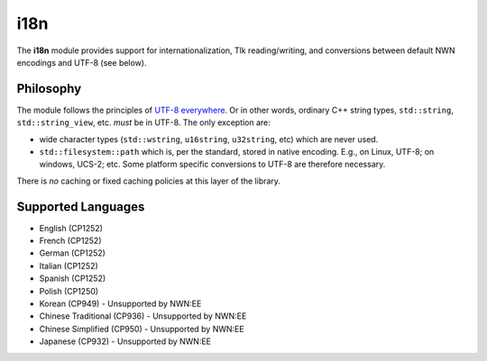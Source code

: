 i18n
====

The **i18n** module provides support for internationalization, Tlk
reading/writing, and conversions between default NWN encodings and UTF-8
(see below).

Philosophy
----------

The module follows the principles of `UTF-8
everywhere <https://utf8everywhere.org/>`__. Or in other words, ordinary
C++ string types, ``std::string``, ``std::string_view``, etc. *must* be
in UTF-8. The only exception are:

-  wide character types (``std::wstring``, ``u16string``, ``u32string``,
   etc) which are never used.
-  ``std::filesystem::path`` which is, per the standard, stored in
   native encoding. E.g., on Linux, UTF-8; on windows, UCS-2; etc. Some
   platform specific conversions to UTF-8 are therefore necessary.

There is *no* caching or fixed caching policies at this layer of the
library.

Supported Languages
-------------------

-  English (CP1252)
-  French (CP1252)
-  German (CP1252)
-  Italian (CP1252)
-  Spanish (CP1252)
-  Polish (CP1250)
-  Korean (CP949) - Unsupported by NWN:EE
-  Chinese Traditional (CP936) - Unsupported by NWN:EE
-  Chinese Simplified (CP950) - Unsupported by NWN:EE
-  Japanese (CP932) - Unsupported by NWN:EE
